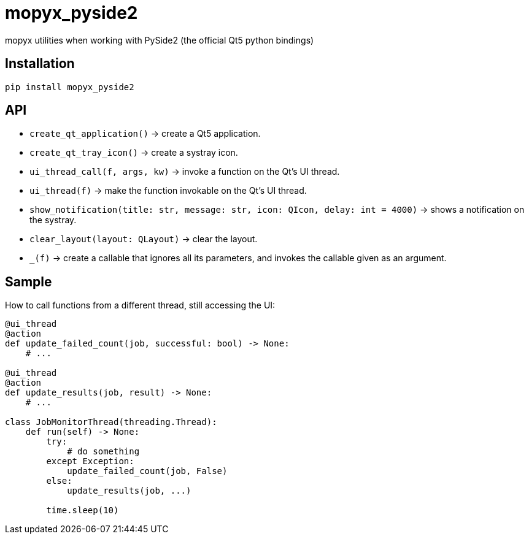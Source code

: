 = mopyx_pyside2

mopyx utilities when working with PySide2 (the official Qt5 python bindings)

== Installation

[source,sh]
-----------------------------------------------------------------------------
pip install mopyx_pyside2
-----------------------------------------------------------------------------

== API

* `create_qt_application()` -> create a Qt5 application.
* `create_qt_tray_icon()` -> create a systray icon.
* `ui_thread_call(f, args, kw)` -> invoke a function on the Qt's UI thread.
* `ui_thread(f)` -> make the function invokable on the Qt's UI thread.
* `show_notification(title: str, message: str, icon: QIcon, delay: int = 4000)` -> shows a notification on the systray.
* `clear_layout(layout: QLayout)` -> clear the layout.
* `_(f)` -> create a callable that ignores all its parameters, and invokes
  the callable given as an argument.

== Sample

How to call functions from a different thread, still accessing the UI:

[source,python]
-----------------------------------------------------------------------------
@ui_thread
@action
def update_failed_count(job, successful: bool) -> None:
    # ...

@ui_thread
@action
def update_results(job, result) -> None:
    # ...

class JobMonitorThread(threading.Thread):
    def run(self) -> None:
        try:
            # do something
        except Exception:
            update_failed_count(job, False)
        else:
            update_results(job, ...)

        time.sleep(10)
-----------------------------------------------------------------------------
